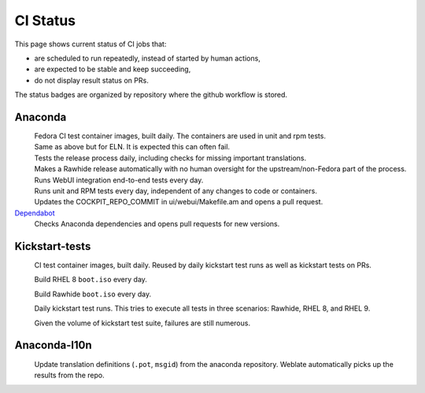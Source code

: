 CI Status
=========

This page shows current status of CI jobs that:

* are scheduled to run repeatedly, instead of started by human actions,
* are expected to be stable and keep succeeding,
* do not display result status on PRs.

The status badges are organized by repository where the github workflow is stored.


Anaconda
--------

.. |container-autoupdate-fedora| image:: https://github.com/rhinstaller/anaconda/actions/workflows/container-autoupdate-fedora.yml/badge.svg
   :alt: Refresh Fedora container images
   :target: https://github.com/rhinstaller/anaconda/actions/workflows/container-autoupdate-fedora.yml

.. |container-autoupdate-eln| image:: https://github.com/rhinstaller/anaconda/actions/workflows/container-autoupdate-eln.yml/badge.svg
   :alt: Refresh ELN container images
   :target: https://github.com/rhinstaller/anaconda/actions/workflows/container-autoupdate-eln.yml

.. |try-release-daily| image:: https://github.com/rhinstaller/anaconda/actions/workflows/try-release-daily.yml/badge.svg
   :alt: Test releasing and translations daily
   :target: https://github.com/rhinstaller/anaconda/actions/workflows/try-release-daily.yml

.. |release-automatically| image:: https://github.com/rhinstaller/anaconda/actions/workflows/release-automatically.yml/badge.svg
   :alt: Make a Rawhide release automatically
   :target: https://github.com/rhinstaller/anaconda/actions/workflows/release-automatically.yml

.. |webui-periodic| image:: https://github.com/rhinstaller/anaconda/actions/workflows/webui-periodic.yml/badge.svg
   :alt: Run WebUI intergration tests daily
   :target: https://github.com/rhinstaller/anaconda/actions/workflows/webui-periodic.yml

.. |tests-daily| image:: https://github.com/rhinstaller/anaconda/actions/workflows/tests-daily.yml/badge.svg
   :alt: Run unit and RPM tests daily
   :target: https://github.com/rhinstaller/anaconda/actions/workflows/tests-daily.yml

.. |cockpit-lib-update| image:: https://github.com/rhinstaller/anaconda/actions/workflows/cockpit-lib-update.yml/badge.svg
   :alt: Updates Cockpit library
   :target: https://github.com/rhinstaller/anaconda/actions/workflows/cockpit-lib-update.yml

.. _Dependabot: https://github.com/rhinstaller/anaconda/network/updates

|container-autoupdate-fedora|
  Fedora CI test container images, built daily. The containers are used in unit and rpm tests.

|container-autoupdate-eln|
  Same as above but for ELN. It is expected this can often fail.

|try-release-daily|
  Tests the release process daily, including checks for missing important translations.

|release-automatically|
  Makes a Rawhide release automatically with no human oversight for the upstream/non-Fedora part
  of the process.

|webui-periodic|
  Runs WebUI integration end-to-end tests every day.

|tests-daily|
  Runs unit and RPM tests every day, independent of any changes to code or containers.

|cockpit-lib-update|
  Updates the COCKPIT_REPO_COMMIT in ui/webui/Makefile.am and opens a pull request.

Dependabot_
  Checks Anaconda dependencies and opens pull requests for new versions.


Kickstart-tests
---------------

.. |ks-container-autoupdate| image:: https://github.com/rhinstaller/kickstart-tests/actions/workflows/container-autoupdate.yml/badge.svg
   :alt: Build and push containers
   :target: https://github.com/rhinstaller/kickstart-tests/actions/workflows/container-autoupdate.yml


.. |daily-boot-iso-rhel8| image:: https://github.com/rhinstaller/kickstart-tests/actions/workflows/daily-boot-iso-rhel8.yml/badge.svg
   :alt: Build and test daily RHEL boot.iso
   :target: https://github.com/rhinstaller/kickstart-tests/actions/workflows/daily-boot-iso-rhel8.yml


.. |daily-boot-iso-rawhide| image:: https://github.com/rhinstaller/kickstart-tests/actions/workflows/daily-boot-iso-rawhide.yml/badge.svg
   :alt: Build daily Rawhide+COPR boot.iso
   :target: https://github.com/rhinstaller/kickstart-tests/actions/workflows/daily-boot-iso-rawhide.yml


.. |scenarios-permian| image:: https://github.com/rhinstaller/kickstart-tests/actions/workflows/scenarios-permian.yml/badge.svg
   :alt: Daily run
   :target: https://github.com/rhinstaller/kickstart-tests/actions/workflows/scenarios-permian.yml

|ks-container-autoupdate|
  CI test container images, built daily. Reused by daily kickstart test runs as well as kickstart tests on PRs.

|daily-boot-iso-rhel8|
  Build RHEL 8 ``boot.iso`` every day.

|daily-boot-iso-rawhide|
  Build Rawhide ``boot.iso`` every day.

|scenarios-permian|
  Daily kickstart test runs. This tries to execute all tests in three scenarios: Rawhide, RHEL 8, and RHEL 9.
  
  Given the volume of kickstart test suite, failures are still numerous.


Anaconda-l10n
-------------

.. |pot-file-update| image:: https://github.com/rhinstaller/anaconda-l10n/actions/workflows/pot-file-update.yaml/badge.svg
   :alt: Automate pot file creation
   :target: https://github.com/rhinstaller/anaconda-l10n/actions/workflows/pot-file-update.yaml

|pot-file-update|
  Update translation definitions (``.pot``, ``msgid``) from the anaconda repository.
  Weblate automatically picks up the results from the repo.
